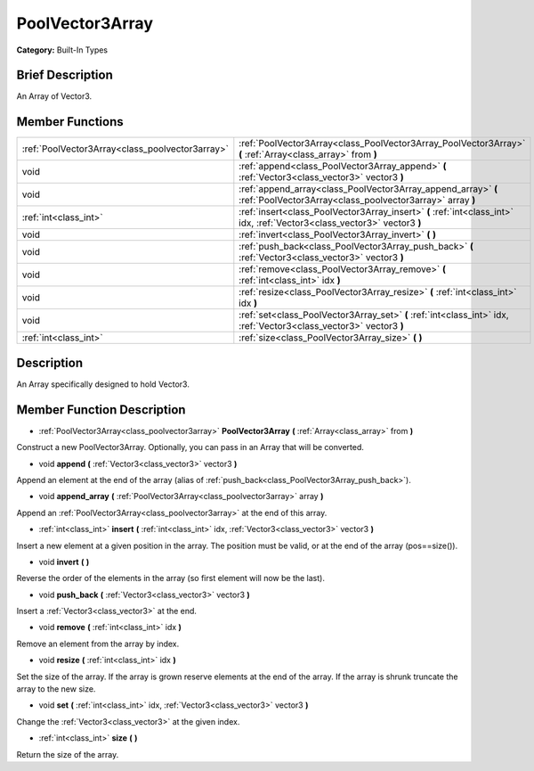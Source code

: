 .. Generated automatically by doc/tools/makerst.py in Godot's source tree.
.. DO NOT EDIT THIS FILE, but the PoolVector3Array.xml source instead.
.. The source is found in doc/classes or modules/<name>/doc_classes.

.. _class_PoolVector3Array:

PoolVector3Array
================

**Category:** Built-In Types

Brief Description
-----------------

An Array of Vector3.

Member Functions
----------------

+--------------------------------------------------+------------------------------------------------------------------------------------------------------------------------------+
| :ref:`PoolVector3Array<class_poolvector3array>`  | :ref:`PoolVector3Array<class_PoolVector3Array_PoolVector3Array>`  **(** :ref:`Array<class_array>` from  **)**                |
+--------------------------------------------------+------------------------------------------------------------------------------------------------------------------------------+
| void                                             | :ref:`append<class_PoolVector3Array_append>`  **(** :ref:`Vector3<class_vector3>` vector3  **)**                             |
+--------------------------------------------------+------------------------------------------------------------------------------------------------------------------------------+
| void                                             | :ref:`append_array<class_PoolVector3Array_append_array>`  **(** :ref:`PoolVector3Array<class_poolvector3array>` array  **)** |
+--------------------------------------------------+------------------------------------------------------------------------------------------------------------------------------+
| :ref:`int<class_int>`                            | :ref:`insert<class_PoolVector3Array_insert>`  **(** :ref:`int<class_int>` idx, :ref:`Vector3<class_vector3>` vector3  **)**  |
+--------------------------------------------------+------------------------------------------------------------------------------------------------------------------------------+
| void                                             | :ref:`invert<class_PoolVector3Array_invert>`  **(** **)**                                                                    |
+--------------------------------------------------+------------------------------------------------------------------------------------------------------------------------------+
| void                                             | :ref:`push_back<class_PoolVector3Array_push_back>`  **(** :ref:`Vector3<class_vector3>` vector3  **)**                       |
+--------------------------------------------------+------------------------------------------------------------------------------------------------------------------------------+
| void                                             | :ref:`remove<class_PoolVector3Array_remove>`  **(** :ref:`int<class_int>` idx  **)**                                         |
+--------------------------------------------------+------------------------------------------------------------------------------------------------------------------------------+
| void                                             | :ref:`resize<class_PoolVector3Array_resize>`  **(** :ref:`int<class_int>` idx  **)**                                         |
+--------------------------------------------------+------------------------------------------------------------------------------------------------------------------------------+
| void                                             | :ref:`set<class_PoolVector3Array_set>`  **(** :ref:`int<class_int>` idx, :ref:`Vector3<class_vector3>` vector3  **)**        |
+--------------------------------------------------+------------------------------------------------------------------------------------------------------------------------------+
| :ref:`int<class_int>`                            | :ref:`size<class_PoolVector3Array_size>`  **(** **)**                                                                        |
+--------------------------------------------------+------------------------------------------------------------------------------------------------------------------------------+

Description
-----------

An Array specifically designed to hold Vector3.

Member Function Description
---------------------------

.. _class_PoolVector3Array_PoolVector3Array:

- :ref:`PoolVector3Array<class_poolvector3array>`  **PoolVector3Array**  **(** :ref:`Array<class_array>` from  **)**

Construct a new PoolVector3Array. Optionally, you can pass in an Array that will be converted.

.. _class_PoolVector3Array_append:

- void  **append**  **(** :ref:`Vector3<class_vector3>` vector3  **)**

Append an element at the end of the array (alias of :ref:`push_back<class_PoolVector3Array_push_back>`).

.. _class_PoolVector3Array_append_array:

- void  **append_array**  **(** :ref:`PoolVector3Array<class_poolvector3array>` array  **)**

Append an :ref:`PoolVector3Array<class_poolvector3array>` at the end of this array.

.. _class_PoolVector3Array_insert:

- :ref:`int<class_int>`  **insert**  **(** :ref:`int<class_int>` idx, :ref:`Vector3<class_vector3>` vector3  **)**

Insert a new element at a given position in the array. The position must be valid, or at the end of the array (pos==size()).

.. _class_PoolVector3Array_invert:

- void  **invert**  **(** **)**

Reverse the order of the elements in the array (so first element will now be the last).

.. _class_PoolVector3Array_push_back:

- void  **push_back**  **(** :ref:`Vector3<class_vector3>` vector3  **)**

Insert a :ref:`Vector3<class_vector3>` at the end.

.. _class_PoolVector3Array_remove:

- void  **remove**  **(** :ref:`int<class_int>` idx  **)**

Remove an element from the array by index.

.. _class_PoolVector3Array_resize:

- void  **resize**  **(** :ref:`int<class_int>` idx  **)**

Set the size of the array. If the array is grown reserve elements at the end of the array. If the array is shrunk truncate the array to the new size.

.. _class_PoolVector3Array_set:

- void  **set**  **(** :ref:`int<class_int>` idx, :ref:`Vector3<class_vector3>` vector3  **)**

Change the :ref:`Vector3<class_vector3>` at the given index.

.. _class_PoolVector3Array_size:

- :ref:`int<class_int>`  **size**  **(** **)**

Return the size of the array.


